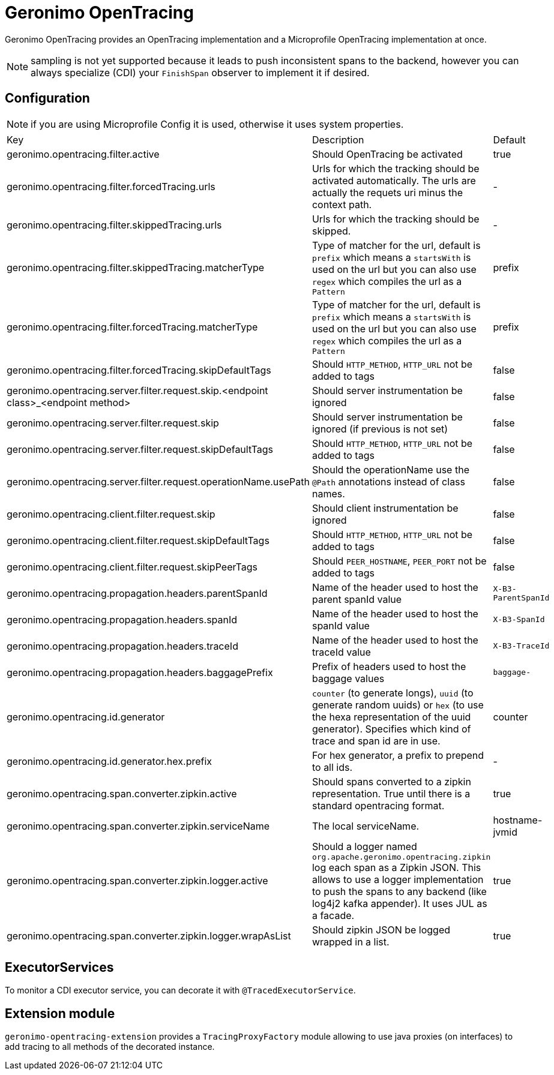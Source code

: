 = Geronimo OpenTracing

Geronimo OpenTracing provides an OpenTracing implementation and a Microprofile OpenTracing implementation at once.

NOTE: sampling is not yet supported because it leads to push inconsistent spans to the backend, however you can always specialize (CDI)
your `FinishSpan` observer to implement it if desired.

== Configuration

NOTE: if you are using Microprofile Config it is used, otherwise it uses system properties.

|===
| Key | Description | Default
|geronimo.opentracing.filter.active|Should OpenTracing be activated|true
|geronimo.opentracing.filter.forcedTracing.urls|Urls for which the tracking should be activated automatically. The urls are actually the requets uri minus the context path.|-
|geronimo.opentracing.filter.skippedTracing.urls|Urls for which the tracking should be skipped.|-
|geronimo.opentracing.filter.skippedTracing.matcherType|Type of matcher for the url, default is `prefix` which means a `startsWith` is used on the url but you can also use `regex` which compiles the url as a `Pattern`|prefix
|geronimo.opentracing.filter.forcedTracing.matcherType|Type of matcher for the url, default is `prefix` which means a `startsWith` is used on the url but you can also use `regex` which compiles the url as a `Pattern`|prefix
|geronimo.opentracing.filter.forcedTracing.skipDefaultTags|Should `HTTP_METHOD`, `HTTP_URL` not be added to tags|false
|geronimo.opentracing.server.filter.request.skip.<endpoint class>_<endpoint method>|Should server instrumentation be ignored|false
|geronimo.opentracing.server.filter.request.skip|Should server instrumentation be ignored (if previous is not set)|false
|geronimo.opentracing.server.filter.request.skipDefaultTags|Should `HTTP_METHOD`, `HTTP_URL` not be added to tags|false
|geronimo.opentracing.server.filter.request.operationName.usePath|Should the operationName use the `@Path` annotations instead of class names.|false
|geronimo.opentracing.client.filter.request.skip|Should client instrumentation be ignored|false
|geronimo.opentracing.client.filter.request.skipDefaultTags|Should `HTTP_METHOD`, `HTTP_URL` not be added to tags|false
|geronimo.opentracing.client.filter.request.skipPeerTags|Should `PEER_HOSTNAME`, `PEER_PORT` not be added to tags|false
|geronimo.opentracing.propagation.headers.parentSpanId|Name of the header used to host the parent spanId value|`X-B3-ParentSpanId`
|geronimo.opentracing.propagation.headers.spanId|Name of the header used to host the spanId value|`X-B3-SpanId`
|geronimo.opentracing.propagation.headers.traceId|Name of the header used to host the traceId value|`X-B3-TraceId`
|geronimo.opentracing.propagation.headers.baggagePrefix|Prefix of headers used to host the baggage values|`baggage-`
|geronimo.opentracing.id.generator|`counter` (to generate longs), `uuid` (to generate random uuids) or `hex` (to use the hexa representation of the uuid generator). Specifies which kind of trace and span id are in use.|counter
|geronimo.opentracing.id.generator.hex.prefix|For hex generator, a prefix to prepend to all ids.|-
|geronimo.opentracing.span.converter.zipkin.active|Should spans converted to a zipkin representation. True until there is a standard opentracing format.|true
|geronimo.opentracing.span.converter.zipkin.serviceName|The local serviceName.|hostname-jvmid
|geronimo.opentracing.span.converter.zipkin.logger.active|Should a logger named `org.apache.geronimo.opentracing.zipkin` log each span as a Zipkin JSON. This allows to use a logger implementation to push the spans to any backend (like log4j2 kafka appender). It uses JUL as a facade.|true
|geronimo.opentracing.span.converter.zipkin.logger.wrapAsList|Should zipkin JSON be logged wrapped in a list.|true
|===

== ExecutorServices

To monitor a CDI executor service, you can decorate it with `@TracedExecutorService`.

== Extension module

`geronimo-opentracing-extension` provides a `TracingProxyFactory` module allowing to use java proxies (on interfaces)
to add tracing to all methods of the decorated instance.